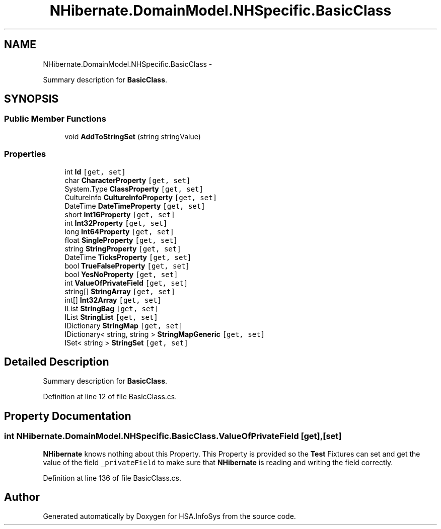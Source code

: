 .TH "NHibernate.DomainModel.NHSpecific.BasicClass" 3 "Fri Jul 5 2013" "Version 1.0" "HSA.InfoSys" \" -*- nroff -*-
.ad l
.nh
.SH NAME
NHibernate.DomainModel.NHSpecific.BasicClass \- 
.PP
Summary description for \fBBasicClass\fP\&.  

.SH SYNOPSIS
.br
.PP
.SS "Public Member Functions"

.in +1c
.ti -1c
.RI "void \fBAddToStringSet\fP (string stringValue)"
.br
.in -1c
.SS "Properties"

.in +1c
.ti -1c
.RI "int \fBId\fP\fC [get, set]\fP"
.br
.ti -1c
.RI "char \fBCharacterProperty\fP\fC [get, set]\fP"
.br
.ti -1c
.RI "System\&.Type \fBClassProperty\fP\fC [get, set]\fP"
.br
.ti -1c
.RI "CultureInfo \fBCultureInfoProperty\fP\fC [get, set]\fP"
.br
.ti -1c
.RI "DateTime \fBDateTimeProperty\fP\fC [get, set]\fP"
.br
.ti -1c
.RI "short \fBInt16Property\fP\fC [get, set]\fP"
.br
.ti -1c
.RI "int \fBInt32Property\fP\fC [get, set]\fP"
.br
.ti -1c
.RI "long \fBInt64Property\fP\fC [get, set]\fP"
.br
.ti -1c
.RI "float \fBSingleProperty\fP\fC [get, set]\fP"
.br
.ti -1c
.RI "string \fBStringProperty\fP\fC [get, set]\fP"
.br
.ti -1c
.RI "DateTime \fBTicksProperty\fP\fC [get, set]\fP"
.br
.ti -1c
.RI "bool \fBTrueFalseProperty\fP\fC [get, set]\fP"
.br
.ti -1c
.RI "bool \fBYesNoProperty\fP\fC [get, set]\fP"
.br
.ti -1c
.RI "int \fBValueOfPrivateField\fP\fC [get, set]\fP"
.br
.ti -1c
.RI "string[] \fBStringArray\fP\fC [get, set]\fP"
.br
.ti -1c
.RI "int[] \fBInt32Array\fP\fC [get, set]\fP"
.br
.ti -1c
.RI "IList \fBStringBag\fP\fC [get, set]\fP"
.br
.ti -1c
.RI "IList \fBStringList\fP\fC [get, set]\fP"
.br
.ti -1c
.RI "IDictionary \fBStringMap\fP\fC [get, set]\fP"
.br
.ti -1c
.RI "IDictionary< string, string > \fBStringMapGeneric\fP\fC [get, set]\fP"
.br
.ti -1c
.RI "ISet< string > \fBStringSet\fP\fC [get, set]\fP"
.br
.in -1c
.SH "Detailed Description"
.PP 
Summary description for \fBBasicClass\fP\&. 


.PP
Definition at line 12 of file BasicClass\&.cs\&.
.SH "Property Documentation"
.PP 
.SS "int NHibernate\&.DomainModel\&.NHSpecific\&.BasicClass\&.ValueOfPrivateField\fC [get]\fP, \fC [set]\fP"

.PP
\fBNHibernate\fP knows nothing about this Property\&. This Property is provided so the \fBTest\fP Fixtures can set and get the value of the field \fC_privateField\fP to make sure that \fBNHibernate\fP is reading and writing the field correctly\&. 
.PP
Definition at line 136 of file BasicClass\&.cs\&.

.SH "Author"
.PP 
Generated automatically by Doxygen for HSA\&.InfoSys from the source code\&.
